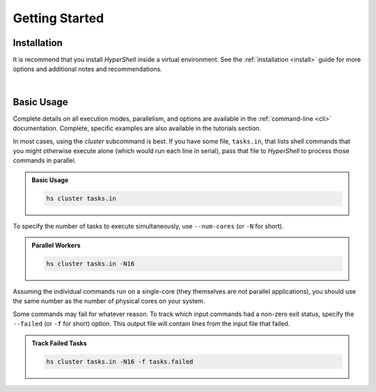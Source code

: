 .. _getting_started:

Getting Started
===============


Installation
------------

It is recommend that you install `HyperShell` inside a virtual environment.
See the :ref:`installation <install>` guide for more options
and additional notes and recommendations.


.. tab:: pipx

    .. code-block:: shell

        pipx install hypershell

.. tab:: homebrew

    .. code-block:: shell

        brew tap glentner/tap
        brew install hypershell

|


Basic Usage
-----------

Complete details on all execution modes, parallelism, and options are
available in the :ref:`command-line <cli>` documentation.
Complete, specific examples are also available in the tutorials section.

In most cases, using the *cluster* subcommand is best. If you have some
file, ``tasks.in``, that lists shell commands that you might otherwise
execute alone (which would run each line in serial), pass that file
to `HyperShell` to process those commands in parallel.

.. admonition:: Basic Usage
    :class: note

    .. code-block:: shell

        hs cluster tasks.in


To specify the number of tasks to execute simultaneously, use ``--num-cores``
(or ``-N`` for short).

.. admonition:: Parallel Workers
    :class: note

    .. code-block:: shell

        hs cluster tasks.in -N16


Assuming the individual commands run on a single-core (they themselves are
not parallel applications), you should use the same number as the number
of physical cores on your system.

Some commands may fail for whatever reason. To track which input commands
had a non-zero exit status, specify the ``--failed`` (or ``-f`` for short)
option. This output file will contain lines from the input file that failed.


.. admonition:: Track Failed Tasks
    :class: note

    .. code-block:: shell

        hs cluster tasks.in -N16 -f tasks.failed
